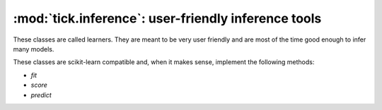 

.. _inference:

====================================================
:mod:`tick.inference`: user-friendly inference tools
====================================================

These classes are called learners. They are meant to be very user friendly
and are most of the time good enough to infer many models.

These classes are scikit-learn compatible and, when it makes sense,
implement the following methods:

* `fit`
* `score`
* `predict`
